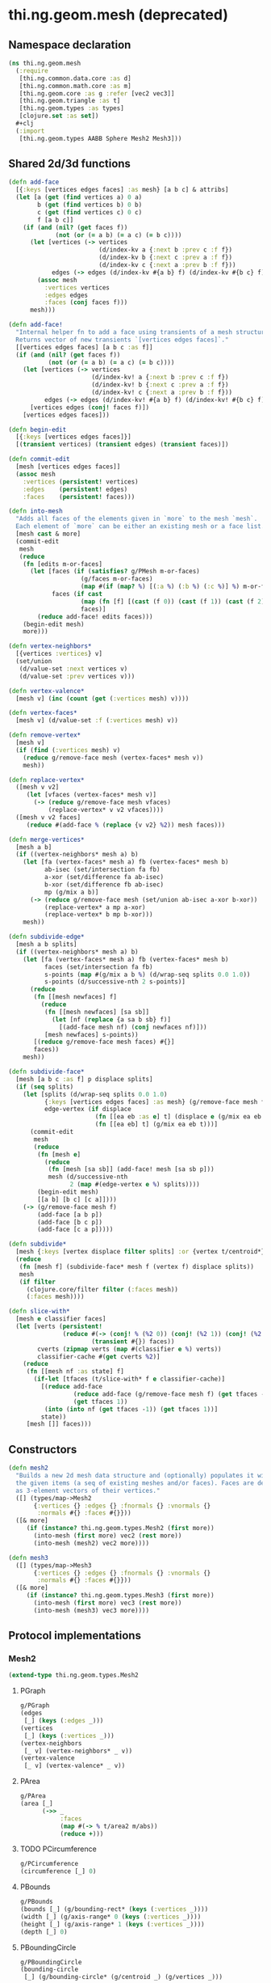 #+SEQ_TODO:       TODO(t) INPROGRESS(i) WAITING(w@) | DONE(d) CANCELED(c@)
#+TAGS:           write(w) update(u) fix(f) verify(v) noexport(n)
#+EXPORT_EXCLUDE_TAGS: noexport

* thi.ng.geom.mesh (deprecated)
** Namespace declaration
#+BEGIN_SRC clojure :tangle babel/src/cljx/thi/ng/geom/mesh.cljx
  (ns thi.ng.geom.mesh
    (:require
     [thi.ng.common.data.core :as d]
     [thi.ng.common.math.core :as m]
     [thi.ng.geom.core :as g :refer [vec2 vec3]]
     [thi.ng.geom.triangle :as t]
     [thi.ng.geom.types :as types]
     [clojure.set :as set])
    #+clj
    (:import
     [thi.ng.geom.types AABB Sphere Mesh2 Mesh3]))
#+END_SRC
** Shared 2d/3d functions
#+BEGIN_SRC clojure :tangle babel/src/cljx/thi/ng/geom/mesh.cljx
  (defn add-face
    [{:keys [vertices edges faces] :as mesh} [a b c] & attribs]
    (let [a (get (find vertices a) 0 a)
          b (get (find vertices b) 0 b)
          c (get (find vertices c) 0 c)
          f [a b c]]
      (if (and (nil? (get faces f))
               (not (or (= a b) (= a c) (= b c))))
        (let [vertices (-> vertices
                           (d/index-kv a {:next b :prev c :f f})
                           (d/index-kv b {:next c :prev a :f f})
                           (d/index-kv c {:next a :prev b :f f}))
              edges (-> edges (d/index-kv #{a b} f) (d/index-kv #{b c} f) (d/index-kv #{c a} f))]
          (assoc mesh
            :vertices vertices
            :edges edges
            :faces (conj faces f)))
        mesh)))

  (defn add-face!
    "Internal helper fn to add a face using transients of a mesh structure.
    Returns vector of new transients `[vertices edges faces]`."
    [[vertices edges faces] [a b c :as f]]
    (if (and (nil? (get faces f))
             (not (or (= a b) (= a c) (= b c))))
      (let [vertices (-> vertices
                         (d/index-kv! a {:next b :prev c :f f})
                         (d/index-kv! b {:next c :prev a :f f})
                         (d/index-kv! c {:next a :prev b :f f}))
            edges (-> edges (d/index-kv! #{a b} f) (d/index-kv! #{b c} f) (d/index-kv! #{c a} f))]
        [vertices edges (conj! faces f)])
      [vertices edges faces]))

  (defn begin-edit
    [{:keys [vertices edges faces]}]
    [(transient vertices) (transient edges) (transient faces)])

  (defn commit-edit
    [mesh [vertices edges faces]]
    (assoc mesh
      :vertices (persistent! vertices)
      :edges    (persistent! edges)
      :faces    (persistent! faces)))

  (defn into-mesh
    "Adds all faces of the elements given in `more` to the mesh `mesh`.
    Each element of `more` can be either an existing mesh or a face list."
    [mesh cast & more]
    (commit-edit
     mesh
     (reduce
      (fn [edits m-or-faces]
        (let [faces (if (satisfies? g/PMesh m-or-faces)
                      (g/faces m-or-faces)
                      (map #(if (map? %) [(:a %) (:b %) (:c %)] %) m-or-faces))
              faces (if cast
                      (map (fn [f] [(cast (f 0)) (cast (f 1)) (cast (f 2))]) faces)
                      faces)]
          (reduce add-face! edits faces)))
      (begin-edit mesh)
      more)))

  (defn vertex-neighbors*
    [{vertices :vertices} v]
    (set/union
     (d/value-set :next vertices v)
     (d/value-set :prev vertices v)))

  (defn vertex-valence*
    [mesh v] (inc (count (get (:vertices mesh) v))))

  (defn vertex-faces*
    [mesh v] (d/value-set :f (:vertices mesh) v))

  (defn remove-vertex*
    [mesh v]
    (if (find (:vertices mesh) v)
      (reduce g/remove-face mesh (vertex-faces* mesh v))
      mesh))

  (defn replace-vertex*
    ([mesh v v2]
       (let [vfaces (vertex-faces* mesh v)]
         (-> (reduce g/remove-face mesh vfaces)
             (replace-vertex* v v2 vfaces))))
    ([mesh v v2 faces]
       (reduce #(add-face % (replace {v v2} %2)) mesh faces)))

  (defn merge-vertices*
    [mesh a b]
    (if ((vertex-neighbors* mesh a) b)
      (let [fa (vertex-faces* mesh a) fb (vertex-faces* mesh b)
            ab-isec (set/intersection fa fb)
            a-xor (set/difference fa ab-isec)
            b-xor (set/difference fb ab-isec)
            mp (g/mix a b)]
        (-> (reduce g/remove-face mesh (set/union ab-isec a-xor b-xor))
            (replace-vertex* a mp a-xor)
            (replace-vertex* b mp b-xor)))
      mesh))

  (defn subdivide-edge*
    [mesh a b splits]
    (if ((vertex-neighbors* mesh a) b)
      (let [fa (vertex-faces* mesh a) fb (vertex-faces* mesh b)
            faces (set/intersection fa fb)
            s-points (map #(g/mix a b %) (d/wrap-seq splits 0.0 1.0))
            s-points (d/successive-nth 2 s-points)]
        (reduce
         (fn [[mesh newfaces] f]
           (reduce
            (fn [[mesh newfaces] [sa sb]]
              (let [nf (replace {a sa b sb} f)]
                [(add-face mesh nf) (conj newfaces nf)]))
            [mesh newfaces] s-points))
         [(reduce g/remove-face mesh faces) #{}]
         faces))
      mesh))

  (defn subdivide-face*
    [mesh [a b c :as f] p displace splits]
    (if (seq splits)
      (let [splits (d/wrap-seq splits 0.0 1.0)
            {:keys [vertices edges faces] :as mesh} (g/remove-face mesh f)
            edge-vertex (if displace
                          (fn [[ea eb :as e] t] (displace e (g/mix ea eb t) t))
                          (fn [[ea eb] t] (g/mix ea eb t)))]
        (commit-edit
         mesh
         (reduce
          (fn [mesh e]
            (reduce
             (fn [mesh [sa sb]] (add-face! mesh [sa sb p]))
             mesh (d/successive-nth
                   2 (map #(edge-vertex e %) splits))))
          (begin-edit mesh)
          [[a b] [b c] [c a]])))
      (-> (g/remove-face mesh f)
          (add-face [a b p])
          (add-face [b c p])
          (add-face [c a p]))))

  (defn subdivide*
    [mesh {:keys [vertex displace filter splits] :or {vertex t/centroid*}}]
    (reduce
     (fn [mesh f] (subdivide-face* mesh f (vertex f) displace splits))
     mesh
     (if filter
       (clojure.core/filter filter (:faces mesh))
       (:faces mesh))))

  (defn slice-with*
    [mesh e classifier faces]
    (let [verts (persistent!
                 (reduce #(-> (conj! % (%2 0)) (conj! (%2 1)) (conj! (%2 2)))
                         (transient #{}) faces))
          cverts (zipmap verts (map #(classifier e %) verts))
          classifier-cache #(get cverts %2)]
      (reduce
       (fn [[mesh nf :as state] f]
         (if-let [tfaces (t/slice-with* f e classifier-cache)]
           [(reduce add-face
                    (reduce add-face (g/remove-face mesh f) (get tfaces -1))
                    (get tfaces 1))
            (into (into nf (get tfaces -1)) (get tfaces 1))]
           state))
       [mesh []] faces)))
#+END_SRC
** Constructors
#+BEGIN_SRC clojure :tangle babel/src/cljx/thi/ng/geom/mesh.cljx
  (defn mesh2
    "Builds a new 2d mesh data structure and (optionally) populates it with
    the given items (a seq of existing meshes and/or faces). Faces are defined
    as 3-element vectors of their vertices."
    ([] (types/map->Mesh2
         {:vertices {} :edges {} :fnormals {} :vnormals {}
          :normals #{} :faces #{}}))
    ([& more]
       (if (instance? thi.ng.geom.types.Mesh2 (first more))
         (into-mesh (first more) vec2 (rest more))
         (into-mesh (mesh2) vec2 more))))

  (defn mesh3
    ([] (types/map->Mesh3
         {:vertices {} :edges {} :fnormals {} :vnormals {}
          :normals #{} :faces #{}}))
    ([& more]
       (if (instance? thi.ng.geom.types.Mesh3 (first more))
         (into-mesh (first more) vec3 (rest more))
         (into-mesh (mesh3) vec3 more))))
#+END_SRC
** Protocol implementations
*** Mesh2
#+BEGIN_SRC clojure :tangle babel/src/cljx/thi/ng/geom/mesh.cljx
  (extend-type thi.ng.geom.types.Mesh2
#+END_SRC
**** PGraph
#+BEGIN_SRC clojure :tangle babel/src/cljx/thi/ng/geom/mesh.cljx
  g/PGraph
  (edges
   [_] (keys (:edges _)))
  (vertices
   [_] (keys (:vertices _)))
  (vertex-neighbors
   [_ v] (vertex-neighbors* _ v))
  (vertex-valence
   [_ v] (vertex-valence* _ v))
#+END_SRC
**** PArea
#+BEGIN_SRC clojure :tangle babel/src/cljx/thi/ng/geom/mesh.cljx
  g/PArea
  (area [_]
        (->> _
             :faces
             (map #(-> % t/area2 m/abs))
             (reduce +)))
#+END_SRC
**** TODO PCircumference
#+BEGIN_SRC clojure :tangle babel/src/cljx/thi/ng/geom/mesh.cljx
  g/PCircumference
  (circumference [_] 0)
#+END_SRC
**** PBounds
#+BEGIN_SRC clojure :tangle babel/src/cljx/thi/ng/geom/mesh.cljx
  g/PBounds
  (bounds [_] (g/bounding-rect* (keys (:vertices _))))
  (width [_] (g/axis-range* 0 (keys (:vertices _))))
  (height [_] (g/axis-range* 1 (keys (:vertices _))))
  (depth [_] 0)
#+END_SRC
**** PBoundingCircle
#+BEGIN_SRC clojure :tangle babel/src/cljx/thi/ng/geom/mesh.cljx
  g/PBoundingCircle
  (bounding-circle
   [_] (g/bounding-circle* (g/centroid _) (g/vertices _)))
#+END_SRC
**** TODO PCenter
#+BEGIN_SRC clojure :tangle babel/src/cljx/thi/ng/geom/mesh.cljx
  g/PCenter
  (center [_] _)
  (centroid [_] (g/centroid* (keys (:vertices _))))
#+END_SRC
**** TODO PBoundary
#+BEGIN_SRC clojure :tangle babel/src/cljx/thi/ng/geom/mesh.cljx

#+END_SRC
**** PMesh
#+BEGIN_SRC clojure :tangle babel/src/cljx/thi/ng/geom/mesh.cljx
  g/PMesh
  (faces
   [_] (:faces _))
  (vertex-faces
   [_ v] (vertex-faces* _ v))
  (compute-face-normals
   [_] _)
  (compute-vertex-normals
   [_] _)
  (remove-face
   [{:keys [vertices edges faces] :as _} f]
   (if (get faces f)
     (let [[vertices edges]
           (reduce
            (fn [[vertices edges] [a b]]
              (let [e #{a b}
                    efaces (disj (get edges e) f)
                    edges (if (seq efaces)
                            (assoc edges e efaces)
                            (dissoc edges e))
                    ve (filter #(not= (:f %) f) (get vertices a))]
                (if (seq ve)
                  [(assoc vertices a (into #{} ve)) edges]
                  [(dissoc vertices a) edges])))
            [vertices edges]
            (d/successive-nth 2 (conj f (first f))))]
       (assoc _
         :vertices vertices
         :edges edges
         :faces (disj faces f)))
     _))
  (remove-vertex
   [_ v] (remove-vertex* _ v))
  (replace-vertex
   [_ v v2] (replace-vertex* _ v v2))
  (merge-vertices
   [_ a b] (merge-vertices* _ a b))
#+END_SRC
**** PMeshConvert
#+BEGIN_SRC clojure :tangle babel/src/cljx/thi/ng/geom/mesh.cljx
  g/PMeshConvert
  (as-mesh [_] _)
#+END_SRC

**** PSubdivide
#+BEGIN_SRC clojure :tangle babel/src/cljx/thi/ng/geom/mesh.cljx
  g/PSubdivide
  (subdivide-edge
   [_ a b splits] (subdivide-edge* _ a b splits))
  (subdivide-face
   [_ f p opts]
   (subdivide-face* _ f p (:displace opts) (:splits opts)))
  (subdivide
   [_ opts]
   (subdivide* _ opts))
#+END_SRC
**** PSlice
#+BEGIN_SRC clojure :tangle babel/src/cljx/thi/ng/geom/mesh.cljx
  g/PSlice
  (slice-with
   ([_ e]
      (slice-with* _ e g/classify-point (:faces _)))
   ([_ e classifier]
      (slice-with* _ e classifier (:faces _)))
   ([_ e classifier faces]
      (slice-with* _ e classifier faces)))
#+END_SRC
**** End of implementation                                         :noexport:
#+BEGIN_SRC clojure :tangle babel/src/cljx/thi/ng/geom/mesh.cljx
  )
#+END_SRC
*** Mesh3
#+BEGIN_SRC clojure :tangle babel/src/cljx/thi/ng/geom/mesh.cljx
  (extend-type thi.ng.geom.types.Mesh3
#+END_SRC
**** PGraph
#+BEGIN_SRC clojure :tangle babel/src/cljx/thi/ng/geom/mesh.cljx
  g/PGraph
  (edges
   [_] (keys (:edges _)))
  (vertices
   [_] (keys (:vertices _)))
  (vertex-neighbors
   [_ v] (vertex-neighbors* _ v))
  (vertex-valence
   [_ v] (vertex-valence* _ v))
#+END_SRC
**** PArea
#+BEGIN_SRC clojure :tangle babel/src/cljx/thi/ng/geom/mesh.cljx
  g/PArea
  (area
   [_]
   (->> _
        :faces
        (map #(-> % t/area3 m/abs))
        (reduce +)))
#+END_SRC
**** PBounds
#+BEGIN_SRC clojure :tangle babel/src/cljx/thi/ng/geom/mesh.cljx
  g/PBounds
  (bounds [_] (g/bounding-box* (keys (:vertices _))))
  (width [_] (g/axis-range* 0 (keys (:vertices _))))
  (height [_] (g/axis-range* 1 (keys (:vertices _))))
  (depth [_] (g/axis-range* 2 (keys (:vertices _))))
#+END_SRC
**** TODO PCenter
#+BEGIN_SRC clojure :tangle babel/src/cljx/thi/ng/geom/mesh.cljx
  g/PCenter
  (center [_] _)
  (centroid [_] (g/centroid* (keys (:vertices _))))
#+END_SRC
**** PBoundingSphere
#+BEGIN_SRC clojure :tangle babel/src/cljx/thi/ng/geom/mesh.cljx
  g/PBoundingSphere
  (bounding-sphere
   [_] (g/bounding-sphere* (g/centroid _) (g/vertices _)))
#+END_SRC
**** TODO PVolume
#+BEGIN_SRC clojure :tangle babel/src/cljx/thi/ng/geom/mesh.cljx
  g/PVolume
  (volume [_] 0)
#+END_SRC
**** TODO PBoundary
#+BEGIN_SRC clojure :tangle babel/src/cljx/thi/ng/geom/mesh.cljx

#+END_SRC
**** PMesh
#+BEGIN_SRC clojure :tangle babel/src/cljx/thi/ng/geom/mesh.cljx
  g/PMesh
  (faces
   [_] (:faces _))
  (vertex-faces
   [_ v] (vertex-faces* _ v))
  (compute-face-normals
   [{:keys [faces] :as _}]
   (let [[normals fnormals]
         (reduce
          (fn [[norms fnorms] [a b c :as f]]
            (let [[norms n] (d/index! norms (g/normal3* a b c))]
              [norms (assoc! fnorms f n)]))
          [(transient #{}) (transient {})] faces)]
     (assoc _
       :normals (persistent! normals)
       :fnormals (persistent! fnormals))))
  (compute-vertex-normals
   [{:keys [vertices normals fnormals] :as _}]
   (let [[normals vnormals]
         (reduce
          (fn [[norms vnorms] v]
            (let [faces (g/vertex-faces _ v)
                  n (->> faces
                         (map #(get fnormals %))
                         (reduce g/+)
                         (g/normalize))
                  [norms n] (d/index! norms n)]
              [norms (assoc! vnorms v n)]))
          [(transient normals) (transient {})] (keys vertices))]
     (assoc _
       :normals (persistent! normals)
       :vnormals (persistent! vnormals))))
  (remove-face
   [{:keys [vertices edges faces fnormals vnormals] :as _} f]
   (if (get faces f)
     (let [[vertices vnormals edges]
           (reduce
            (fn [[vertices vnormals edges] [a b]]
              (let [e #{a b} efaces (disj (get edges e) f)
                    edges (if (seq efaces)
                            (assoc edges e efaces)
                            (dissoc edges e))
                    ve (filter #(not= (:f %) f) (get vertices a))]
                (if (seq ve)
                  [(assoc vertices a (into #{} ve)) vnormals edges]
                  [(dissoc vertices a) (dissoc vnormals a) edges])))
            [vertices vnormals edges]
            (d/successive-nth 2 (conj f (first f))))]
       (assoc _
         :vertices vertices
         :vnormals vnormals
         :edges edges
         :faces (disj faces f)
         :fnormals (dissoc fnormals f)))
     _))
  (remove-vertex
   [_ v] (remove-vertex* _ v))
  (replace-vertex
   [_ v v2] (replace-vertex* _ v v2))
  (merge-vertices
   [_ a b] (merge-vertices* _ a b))
#+END_SRC
**** PMeshConvert
#+BEGIN_SRC clojure :tangle babel/src/cljx/thi/ng/geom/mesh.cljx
  g/PMeshConvert
  (as-mesh [_] _)
#+END_SRC

**** PSubdivide
#+BEGIN_SRC clojure :tangle babel/src/cljx/thi/ng/geom/mesh.cljx
  g/PSubdivide
  (subdivide-edge [_ a b splits] (subdivide-edge* _ a b splits))
  (subdivide-face
   [_ f p opts] (subdivide-face* _ f p (:displace opts) (:splits opts)))
  (subdivide [_ opts] (subdivide* _ opts))
#+END_SRC
**** PSlice
#+BEGIN_SRC clojure :tangle babel/src/cljx/thi/ng/geom/mesh.cljx
  g/PSlice
  (slice-with
   ([_ e] (slice-with* _ e g/classify-point (:faces _)))
   ([_ e classifier] (slice-with* _ e classifier (:faces _)))
   ([_ e classifier faces] (slice-with* _ e classifier faces)))
#+END_SRC
**** End of implementation                                         :noexport:
#+BEGIN_SRC clojure :tangle babel/src/cljx/thi/ng/geom/mesh.cljx
  )
#+END_SRC
** Type specific functions
*** TODO refactor transform as protocol method
#+BEGIN_SRC clojure :tangle babel/src/cljx/thi/ng/geom/mesh.cljx
  (defn loop-subdivide-face
    [mesh [a b c :as f]]
    (let [{:keys [vertices edges faces] :as mesh} (g/remove-face mesh f)
          [mab mbc mca] (map (fn [[p q]] (g/mix p q)) [[a b] [b c] [c a]])]
      (reduce add-face mesh [[a mab mca] [mab b mbc] [mbc c mca] [mab mbc mca]])))
  
  (defn loop-subdivide-mesh
    ([mesh] (loop-subdivide-mesh 1 mesh))
    ([n mesh] (reduce (fn [mesh _] (reduce loop-subdivide-face mesh (:faces mesh))) mesh (range n)))
    ([n f mesh] (reduce (fn [mesh _] (reduce loop-subdivide-face mesh (filter f (:faces mesh)))) mesh (range n))))
  
  (defn laplacian2
    [{:keys[vnormals] :as mesh} amp]
    (fn [p]
      (let [neighbors (g/vertex-neighbors mesh p)]
        (g/+ p
           (g/normalize
            (reduce g/+ (vnormals p) (map (comp #(g/* % 0.5) vnormals) neighbors))
            amp)))))
  
  (defn laplacian
    [mesh]
    (fn [p]
      (let [neighbors (g/vertex-neighbors mesh p)
            nc (count neighbors)]
        (if (pos? nc)
          (g/* (reduce g/+ neighbors) (/ 1.0 nc))
          p))))
  
  (defn spherify
    [r] #(g/normalize % r))
  
  (defn transform-with
    [{:keys [faces vertices fns]} f]
    (let [subst (into (hash-map) (map (fn [v] [v (f v)]) (keys vertices)))]
      (apply mesh3
             (map (fn[[a b c]] [(get subst a) (get subst b) (get subst c)])
                  faces))))
  
  (defn keep-faces
    ([mesh f] (keep-faces mesh f (:faces mesh)))
    ([mesh f faces]
       (reduce
        (fn [mesh face] (if (f face) mesh (g/remove-face mesh face)))
        mesh faces)))
  
  (defn trianglestrip-faces
    "Takes two seqs of linestrip style points and returns a lazyseq of
    faces connecting them. The boolean flip? arg controls face orientation."
    [averts bverts flip?]
    (mapcat
     (if flip?
       (fn [[a1 a2] [b1 b2]] [[a1 b1 a2] [a2 b1 b2]])
       (fn [[a1 a2] [b1 b2]] [[a1 a2 b1] [a2 b2 b1]]))
     (d/successive-nth 2 averts) (d/successive-nth 2 bverts)))
#+END_SRC
